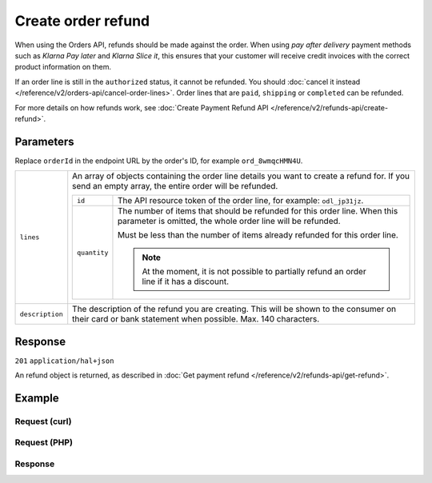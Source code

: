 Create order refund
===================
.. api-name:: Orders API
   :version: 2

.. endpoint::
   :method: POST
   :url: https://api.mollie.com/v2/orders/*orderId*/refunds

.. authentication::
   :api_keys: true
   :oauth: true


When using the Orders API, refunds should be made against the order. When using *pay after delivery* payment methods
such as *Klarna Pay later* and *Klarna Slice it*, this ensures that your customer will receive credit invoices with the
correct product information on them.

If an order line is still in the ``authorized`` status, it cannot be refunded. You should
:doc:`cancel it instead </reference/v2/orders-api/cancel-order-lines>`. Order lines that are ``paid``, ``shipping`` or
``completed`` can be refunded.

For more details on how refunds work, see :doc:`Create Payment Refund API </reference/v2/refunds-api/create-refund>`.

Parameters
----------

Replace ``orderId`` in the endpoint URL by the order's ID, for example ``ord_8wmqcHMN4U``.

.. list-table::
   :widths: auto

   * - ``lines``

       .. type:: array
          :required: true

     - An array of objects containing the order line details you want to create a refund for. If you send an empty
       array, the entire order will be refunded.

       .. list-table::
          :widths: auto

          * - ``id``

              .. type:: string

            - The API resource token of the order line, for example: ``odl_jp31jz``.

          * - ``quantity``

              .. type:: int
                 :required: false

            - The number of items that should be refunded for this order line. When this parameter is omitted, the
              whole order line will be refunded.

              Must be less than the number of items already refunded for this order line.

              .. note:: At the moment, it is not possible to partially refund an order line if it has a discount.


   * - ``description``

       .. type:: string
          :required: false

     - The description of the refund you are creating. This will be shown to the consumer on their card or
       bank statement when possible. Max. 140 characters.

Response
--------
``201`` ``application/hal+json``

An refund object is returned, as described in :doc:`Get payment refund </reference/v2/refunds-api/get-refund>`.

Example
-------

Request (curl)
^^^^^^^^^^^^^^
.. code-block:: bash
   :linenos:

   curl -X POST https://api.mollie.com/v2/orders/ord_stTC2WHAuS/refunds \
       -H "Authorization: Bearer test_dHar4XY7LxsDOtmnkVtjNVWXLSlXsM" \
       -d '{
            "lines": [
                {
                    "id": "odl_dgtxyl",
                    "quantity": 1
                }
            ],
            "description": "Required quantity not in stock, refunding one photo book."
       }'

Request (PHP)
^^^^^^^^^^^^^
.. code-block:: php
   :linenos:

     <?php
     $mollie = new \Mollie\Api\MollieApiClient();
     $mollie->setApiKey("test_dHar4XY7LxsDOtmnkVtjNVWXLSlXsM");

     $order = $mollie->orders->get("ord_stTC2WHAuS");
     $order->refund([
        'lines' => [
            'id' => 'odl_dgtxyl',
            'quantity' => 1,
        ],
        "description" => "Required quantity not in stock, refunding one photo book.",
    ]);

    // Alternative shorthand for refunding all eligible order lines
    $order->refundAll([
      "description" => "Required quantity not in stock, refunding one photo book.",
    ]);

Response
^^^^^^^^
.. code-block:: http
   :linenos:

   HTTP/1.1 201 Created
   Content-Type: application/hal+json

   {
       "resource": "refund",
       "id": "re_4qqhO89gsT",
       "amount": {
           "currency": "EUR",
           "value": "698.00"
       },
       "status": "pending",
       "createdAt": "2018-03-14T17:09:02.0Z",
       "description": "Required quantity not in stock, refunding one photo book.",
       "paymentId": "tr_WDqYK6vllg",
       "orderId": "ord_stTC2WHAuS",
       "lines": [
           {
               "resource": "orderline",
               "id": "odl_dgtxyl",
               "orderId": "ord_stTC2WHAuS",
               "name": "LEGO 42083 Bugatti Chiron",
               "sku": "5702016116977",
               "type": "physical",
               "status": "paid",
               "quantity": 1,
               "unitPrice": {
                   "value": "399.00",
                   "currency": "EUR"
               },
               "vatRate": "21.00",
               "vatAmount": {
                   "value": "51.89",
                   "currency": "EUR"
               },
               "discountAmount": {
                   "value": "100.00",
                   "currency": "EUR"
               },
               "totalAmount": {
                   "value": "299.00",
                   "currency": "EUR"
               },
               "createdAt": "2018-08-02T09:29:56+00:00",
               "_links": {
                   "productUrl": {
                       "href": "https://shop.lego.com/nl-NL/Bugatti-Chiron-42083",
                       "type": "text/html"
                   },
                   "imageUrl": {
                       "href": "https://sh-s7-live-s.legocdn.com/is/image//LEGO/42083_alt1?$main$",
                       "type": "text/html"
                   }
               }
           }
       ],
       "_links": {
           "self": {
               "href": "https://api.mollie.com/v2/payments/tr_WDqYK6vllg/refunds/re_4qqhO89gsT",
               "type": "application/hal+json"
           },
           "payment": {
               "href": "https://api.mollie.com/v2/payments/tr_WDqYK6vllg",
               "type": "application/hal+json"
           },
           "order": {
               "href": "https://api.mollie.com/v2/orders/ord_stTC2WHAuS",
               "type": "application/hal+json"
           },
           "documentation": {
               "href": "https://docs.mollie.com/reference/v2/orders-api/create-order-refund",
               "type": "text/html"
           }
       }
   }
